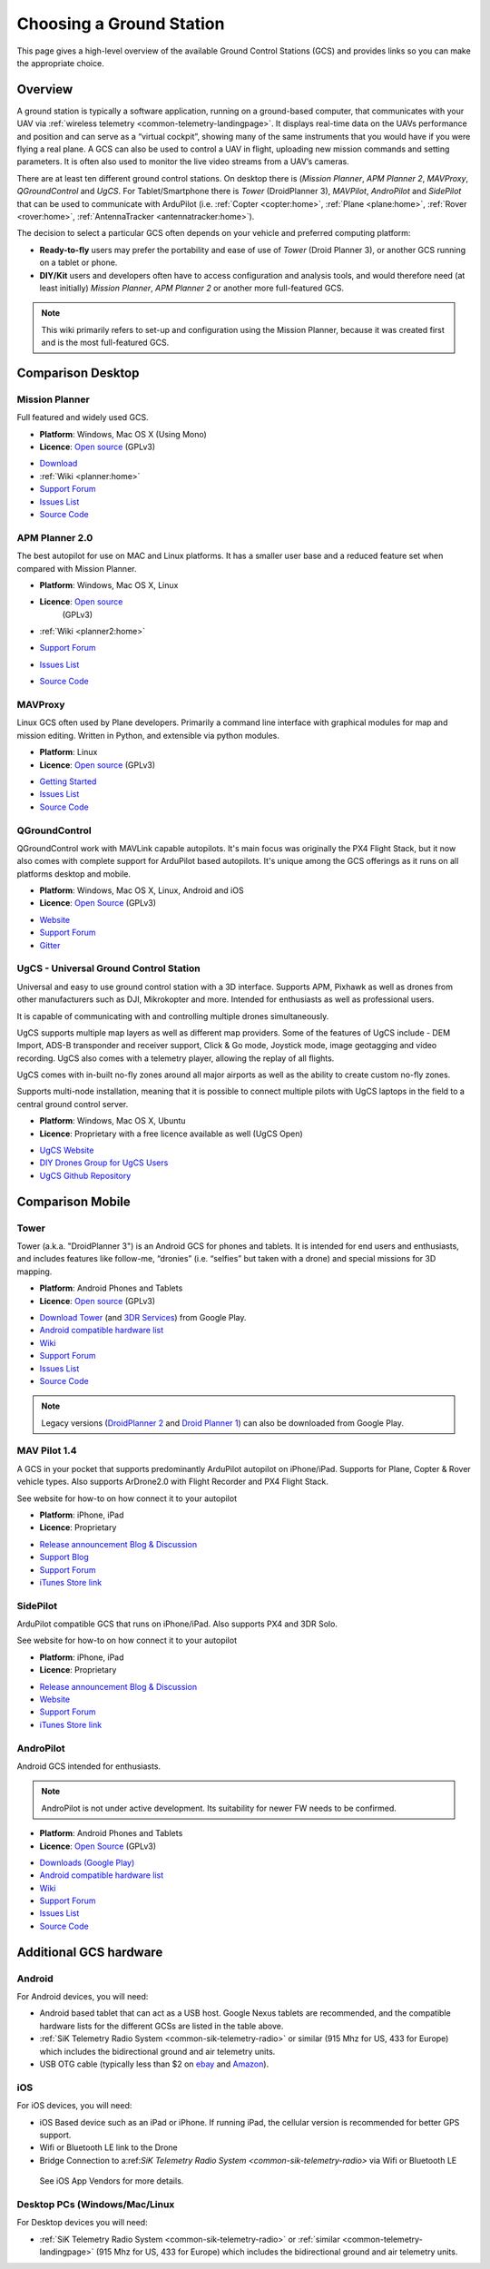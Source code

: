 .. _common-choosing-a-ground-station:

=========================
Choosing a Ground Station
=========================

This page gives a high-level overview of the available Ground Control
Stations (GCS) and provides links so you can make the appropriate
choice.

Overview
========

A ground station is typically a software application, running on a
ground-based computer, that communicates with your UAV via :ref:`wireless telemetry <common-telemetry-landingpage>`. It displays real-time data
on the UAVs performance and position and can serve as a “virtual
cockpit”, showing many of the same instruments that you would have if
you were flying a real plane. A GCS can also be used to control a UAV in
flight, uploading new mission commands and setting parameters. It is
often also used to monitor the live video streams from a UAV’s cameras.

There are at least ten different ground control stations. On desktop there is (*Mission
Planner*, *APM Planner 2*, *MAVProxy*, *QGroundControl* and *UgCS*. For Tablet/Smartphone there is
*Tower* (DroidPlanner 3), *MAVPilot*, *AndroPilot* and *SidePilot* that can be
used to communicate with ArduPilot (i.e.
:ref:`Copter <copter:home>`,
:ref:`Plane <plane:home>`,
:ref:`Rover <rover:home>`,
:ref:`AntennaTracker <antennatracker:home>`).

The decision to select a particular GCS often depends on your vehicle
and preferred computing platform:

-  **Ready-to-fly** users may prefer the portability and ease of use of
   *Tower* (Droid Planner 3), or another GCS running on a tablet or
   phone.
-  **DIY/Kit** users and developers often have to access configuration
   and analysis tools, and would therefore need (at least initially)
   *Mission Planner*, *APM Planner 2* or another more full-featured GCS.

.. note::

   This wiki primarily refers to set-up and configuration using the
   Mission Planner, because it was created first and is the most
   full-featured GCS.

Comparison Desktop
==================

Mission Planner
---------------

Full featured and widely used GCS.

-  **Platform**: Windows, Mac OS X (Using Mono)
-  **Licence**: `Open source <https://github.com/ArduPilot/MissionPlanner/blob/master/COPYING.txt>`__
   (GPLv3)

.. image:: ../../../images/MP-FP-Screen.jpg
    :target: ../_images/MP-FP-Screen.jpg

-  `Download <http://firmware.ardupilot.org/Tools/MissionPlanner/MissionPlanner-latest.msi>`__
-  :ref:`Wiki <planner:home>`
-  `Support Forum <http://ardupilot.com/forum/viewforum.php?f=12>`__
-  `Issues List <https://github.com/ArduPilot/MissionPlanner/issues>`__
-  `Source Code <https://github.com/ArduPilot/MissionPlanner>`__

APM Planner 2.0
---------------

The best autopilot for use on MAC and Linux platforms. It has a smaller
user base and a reduced feature set when compared with Mission Planner.

- **Platform**: Windows, Mac OS X, Linux
- **Licence**: `Open source <https://github.com/ArduPilot/apm_planner/blob/master/license.txt>`__
   (GPLv3)

   .. image:: ../../../images/planner2_choose_agcs.jpg
    :target: ../_images/planner2_choose_agcs.jpg

- :ref:`Wiki <planner2:home>`
- `Support Forum <http://ardupilot.com/forum/viewforum.php?f=82>`__
- `Issues List <https://github.com/ArduPilot/apm_planner/issues>`__
- `Source Code <https://github.com/ArduPilot/apm_planner>`__

MAVProxy
--------

Linux GCS often used by Plane developers. Primarily a command line
interface with graphical modules for map and mission editing. Written in
Python, and extensible via python modules.

-  **Platform**: Linux
-  **Licence**: `Open source <https://github.com/tridge/MAVProxy/blob/master/COPYING.txt>`__
   (GPLv3)

.. image:: ../../../images/mavproxy_linux.jpg
    :target:  http://ardupilot.github.io/MAVProxy/html/_images/mavproxy_linux.jpg

-  `Getting Started <http://ardupilot.github.io/MAVProxy/html/index.html>`__
-  `Issues List <https://github.com/ArduPilot/MAVProxy/issues>`__
-  `Source Code <https://github.com/ArduPilot/MAVProxy>`__

QGroundControl
--------------

QGroundControl work with MAVLink capable autopilots. 
It's main focus was originally the PX4 Flight Stack, but it now also comes with complete support for ArduPilot based autopilots. 
It's unique among the GCS offerings as it runs on all platforms desktop and mobile.

-  **Platform**: Windows, Mac OS X, Linux, Android and iOS
-  **Licence**: `Open Source <http://www.qgroundcontrol.org/license>`__
   (GPLv3)

.. image:: ../../../images/QGroundControlTabletImage.jpg
    :target: ../_images/QGroundControlTabletImage.jpg

-  `Website <http://qgroundcontrol.com/>`__
-  `Support Forum <https://groups.google.com/forum/#!forum/qgroundcontrol>`__
-  `Gitter <https://gitter.im/mavlink/qgroundcontrol>`__

UgCS - Universal Ground Control Station
---------------------------------------

Universal and easy to use ground control station with a 3D interface. 
Supports APM, Pixhawk as well as drones from other manufacturers such as DJI, Mikrokopter and more.
Intended for enthusiasts as well as professional users.

It is capable of communicating with and controlling multiple drones simultaneously. 

UgCS supports multiple map layers as well as different map providers. Some of the features of UgCS include - DEM Import, ADS-B transponder and receiver support, Click & Go mode, Joystick mode, image geotagging and video recording. UgCS also comes with a telemetry player, allowing the replay of all flights. 

UgCS comes with in-built no-fly zones around all major airports as well as the ability to create custom no-fly zones.

Supports multi-node installation, meaning that it is possible to connect multiple pilots with UgCS laptops in the field to a central ground control server.

-  **Platform**: Windows, Mac OS X, Ubuntu
-  **Licence**: Proprietary with a free licence available as well (UgCS Open)

.. image:: https://www.ugcs.com/files/2016-04/1459769168_elevation-profile.jpeg
    :target:  https://www.ugcs.com/files/2016-04/1459769168_elevation-profile.jpeg

-  `UgCS Website <http://www.ugcs.com>`__
-  `DIY Drones Group for UgCS Users <https://diydrones.com/group/ugcs>`__
-  `UgCS Github Repository <https://github.com/ugcs>`__

Comparison Mobile
=================

Tower
-----

Tower (a.k.a. "DroidPlanner 3") is an Android GCS for phones and
tablets. It is intended for end users and enthusiasts, and includes
features like follow-me, “dronies” (i.e. “selfies” but taken with a
drone) and special missions for 3D mapping.

-  **Platform**: Android Phones and Tablets
-  **Licence**: `Open source <https://github.com/DroidPlanner/Tower/blob/develop/LICENSE.md>`__
   (GPLv3)

.. image:: ../../../images/tower_droid_planner3_structure_scan.jpg
    :target: ../_images/tower_droid_planner3_structure_scan.jpg

-  `Download Tower <https://play.google.com/store/apps/details?id=org.droidplanner.android>`__
   (and `3DR Services <https://play.google.com/store/apps/details?id=org.droidplanner.services.android>`__)
   from Google Play.
-  `Android compatible hardware list <https://github.com/arthurbenemann/droidplanner/wiki/Compatible-Devices>`__
-  `Wiki <https://github.com/DroidPlanner/Tower/wiki>`__
-  `Support Forum <http://ardupilot.com/forum/viewforum.php?f=15>`__
-  `Issues List <https://github.com/DroidPlanner/Tower/issues>`__
-  `Source Code <https://github.com/DroidPlanner/droidplanner>`__

.. note::

   Legacy versions (`DroidPlanner 2 <https://play.google.com/store/apps/details?id=org.droidplanner>`__
   and `Droid Planner 1 <https://play.google.com/store/apps/details?id=com.droidplanner>`__)
   can also be downloaded from Google Play.

MAV Pilot 1.4
-------------

A GCS in your pocket that supports predominantly ArduPilot autopilot on iPhone/iPad. Supports for Plane, Copter & Rover vehicle types.
Also supports ArDrone2.0 with Flight Recorder and PX4 Flight Stack.

See website for how-to on how connect it to your autopilot

-  **Platform**: iPhone, iPad
-  **Licence**: Proprietary

.. image:: ../../../images/MAVPilot_1.4.png
    :target: ../_images/MAVPilot_1.4.png

-  `Release announcement Blog & Discussion <https://diydrones.com/profiles/blogs/mav-pilot-1-4-for-iphone-released>`__
-  `Support Blog <http://www.communistech.com/support/>`__
-  `Support Forum <http://www.communistech.com/forums/>`__
-  `iTunes Store link <https://itunes.apple.com/ca/developer/communis-tech/id649232032>`__

SidePilot
---------

ArduPilot compatible GCS that runs on iPhone/iPad. 
Also supports PX4 and 3DR Solo.

See website for how-to on how connect it to your autopilot

-  **Platform**: iPhone, iPad
-  **Licence**: Proprietary

.. image:: ../../../images/sidepilot.jpg
    :target: ../_images/sidepilot.jpg

-  `Release announcement Blog & Discussion <https://diydrones.com/profiles/blogs/sidepilot-app-version-1-1-formerly-imavlink>`__
-  `Website <http://sidepilot.net>`__
-  `Support Forum <http://sidepilot.net/forum>`__
-  `iTunes Store link <https://itunes.apple.com/us/app/sidepilot/id1138193193?ls=1&mt=8>`__

AndroPilot
----------

Android GCS intended for enthusiasts.

.. note::

   AndroPilot is not under active development. Its suitability for newer FW needs to be confirmed.


-  **Platform**: Android Phones and Tablets
-  **Licence**: `Open Source <https://github.com/geeksville/arduleader/blob/master/LICENSE.md>`__
   (GPLv3)

.. image:: ../../../images/Andropilot_-_Android_Apps_on_Google_Play.jpg
    :target: ../_images/Andropilot_-_Android_Apps_on_Google_Play.jpg

-  `Downloads (Google Play) <https://play.google.com/store/apps/details?id=com.geeksville.andropilot>`__
-  `Android compatible hardware list <https://github.com/geeksville/arduleader/wiki/Android%20Device%20Compatibility%20List>`__
-  `Wiki <https://github.com/geeksville/arduleader/wiki>`__
-  `Support Forum <http://ardupilot.com/forum/viewforum.php?f=14>`__
-  `Issues List <https://github.com/geeksville/arduleader/issues>`__
-  `Source Code <https://github.com/geeksville/arduleader/tree/master/andropilot>`__

Additional GCS hardware
=======================

Android
-------

For Android devices, you will need:

-  Android based tablet that can act as a USB host. Google Nexus tablets
   are recommended, and the compatible hardware lists for the different
   GCSs are listed in the table above.
-  :ref:`SiK Telemetry Radio System <common-sik-telemetry-radio>` or
   similar (915 Mhz for US, 433 for Europe) which includes the
   bidirectional ground and air telemetry units.
-  USB OTG cable (typically less than $2 on
   `ebay <https://www.ebay.com/sch/i.html?_trksid=m570.l3201&_nkw=usb+otg+cable&_sacat=0>`__
   and
   `Amazon <http://www.amazon.com/T-Flash-Adapter-Samsung-GT-i9100-GT-N7000/dp/B005FUNYSA/ref=sr_1_5?ie=UTF8&qid=1376262351&sr=8-5&keywords=android+otg+cable>`__).

   
iOS
---

For iOS devices, you will need:

-  iOS Based device such as an iPad or iPhone. If running iPad, the cellular version is recommended for better GPS support.
-  Wifi or Bluetooth LE link to the Drone
-  Bridge Connection to a:ref:`SiK Telemetry Radio System <common-sik-telemetry-radio>` via Wifi or Bluetooth LE

  See iOS App Vendors for more details.

Desktop PCs (Windows/Mac/Linux
------------------------------

For Desktop devices you will need:

-  :ref:`SiK Telemetry Radio System <common-sik-telemetry-radio>` or
   :ref:`similar <common-telemetry-landingpage>` (915 Mhz for US, 433 for
   Europe) which includes the bidirectional ground and air telemetry
   units.
